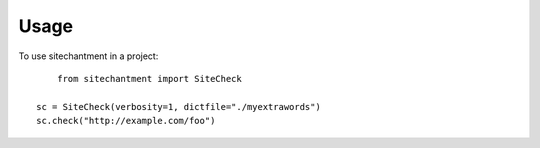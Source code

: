 ========
Usage
========

To use sitechantment in a project::

	from sitechantment import SiteCheck

    sc = SiteCheck(verbosity=1, dictfile="./myextrawords")
    sc.check("http://example.com/foo")

